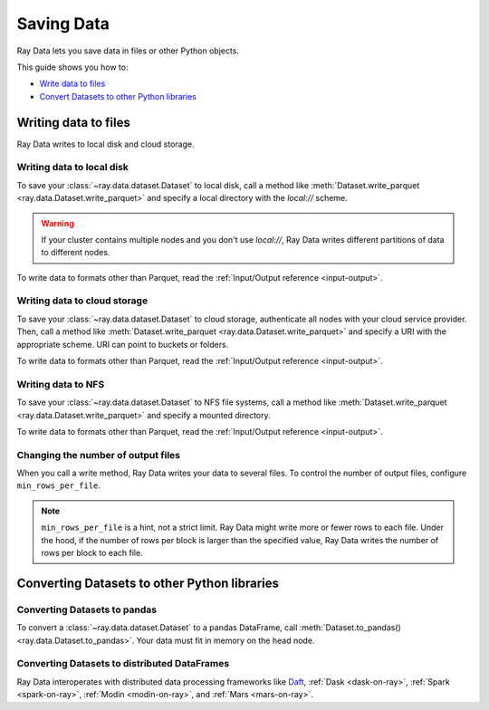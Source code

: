 .. _saving-data:

===========
Saving Data
===========

Ray Data lets you save data in files or other Python objects.

This guide shows you how to:

* `Write data to files <#writing-data-to-files>`_
* `Convert Datasets to other Python libraries <#converting-datasets-to-other-python-libraries>`_

Writing data to files
=====================

Ray Data writes to local disk and cloud storage.

Writing data to local disk
~~~~~~~~~~~~~~~~~~~~~~~~~~

To save your :class:`~ray.data.dataset.Dataset` to local disk, call a method
like :meth:`Dataset.write_parquet <ray.data.Dataset.write_parquet>`  and specify a local
directory with the `local://` scheme.

.. warning::

    If your cluster contains multiple nodes and you don't use `local://`, Ray Data
    writes different partitions of data to different nodes.

.. testcode::

    import ray

    ds = ray.data.read_csv("s3://anonymous@ray-example-data/iris.csv")

    ds.write_parquet("local:///tmp/iris/")

To write data to formats other than Parquet, read the
:ref:`Input/Output reference <input-output>`.

Writing data to cloud storage
~~~~~~~~~~~~~~~~~~~~~~~~~~~~~

To save your :class:`~ray.data.dataset.Dataset` to cloud storage, authenticate all nodes
with your cloud service provider. Then, call a method like
:meth:`Dataset.write_parquet <ray.data.Dataset.write_parquet>` and specify a URI with
the appropriate scheme. URI can point to buckets or folders.

To write data to formats other than Parquet, read the :ref:`Input/Output reference <input-output>`.

.. tab-set::

    .. tab-item:: S3

        To save data to Amazon S3, specify a URI with the ``s3://`` scheme.

        .. testcode::
            :skipif: True

            import ray

            ds = ray.data.read_csv("s3://anonymous@ray-example-data/iris.csv")

            ds.write_parquet("s3://my-bucket/my-folder")

        Ray Data relies on PyArrow to authenticate with Amazon S3. For more on how to configure
        your credentials to be compatible with PyArrow, see their
        `S3 Filesystem docs <https://arrow.apache.org/docs/python/filesystems.html#s3>`_.

    .. tab-item:: GCS

        To save data to Google Cloud Storage, install the
        `Filesystem interface to Google Cloud Storage <https://gcsfs.readthedocs.io/en/latest/>`_

        .. code-block:: console

            pip install gcsfs

        Then, create a ``GCSFileSystem`` and specify a URI with the ``gcs://`` scheme.

        .. testcode::
            :skipif: True

            import ray

            ds = ray.data.read_csv("s3://anonymous@ray-example-data/iris.csv")

            filesystem = gcsfs.GCSFileSystem(project="my-google-project")
            ds.write_parquet("gcs://my-bucket/my-folder", filesystem=filesystem)

        Ray Data relies on PyArrow for authentication with Google Cloud Storage. For more on how
        to configure your credentials to be compatible with PyArrow, see their
        `GCS Filesystem docs <https://arrow.apache.org/docs/python/filesystems.html#google-cloud-storage-file-system>`_.

    .. tab-item:: ABS

        To save data to Azure Blob Storage, install the
        `Filesystem interface to Azure-Datalake Gen1 and Gen2 Storage <https://pypi.org/project/adlfs/>`_

        .. code-block:: console

            pip install adlfs

        Then, create a ``AzureBlobFileSystem`` and specify a URI with the ``az://`` scheme.

        .. testcode::
            :skipif: True

            import ray

            ds = ray.data.read_csv("s3://anonymous@ray-example-data/iris.csv")

            filesystem = adlfs.AzureBlobFileSystem(account_name="azureopendatastorage")
            ds.write_parquet("az://my-bucket/my-folder", filesystem=filesystem)

        Ray Data relies on PyArrow for authentication with Azure Blob Storage. For more on how
        to configure your credentials to be compatible with PyArrow, see their
        `fsspec-compatible filesystems docs <https://arrow.apache.org/docs/python/filesystems.html#using-fsspec-compatible-filesystems-with-arrow>`_.

Writing data to NFS
~~~~~~~~~~~~~~~~~~~

To save your :class:`~ray.data.dataset.Dataset` to NFS file systems, call a method
like :meth:`Dataset.write_parquet <ray.data.Dataset.write_parquet>` and specify a
mounted directory.

.. testcode::
    :skipif: True

    import ray

    ds = ray.data.read_csv("s3://anonymous@ray-example-data/iris.csv")

    ds.write_parquet("/mnt/cluster_storage/iris")

To write data to formats other than Parquet, read the
:ref:`Input/Output reference <input-output>`.

.. _changing-number-output-files:

Changing the number of output files
~~~~~~~~~~~~~~~~~~~~~~~~~~~~~~~~~~~

When you call a write method, Ray Data writes your data to several files. To control the
number of output files, configure ``min_rows_per_file``.

.. note::

    ``min_rows_per_file`` is a hint, not a strict limit. Ray Data might write more or
    fewer rows to each file. Under the hood, if the number of rows per block is
    larger than the specified value, Ray Data writes
    the number of rows per block to each file.


.. testcode::

    import os
    import ray

    ds = ray.data.read_csv("s3://anonymous@ray-example-data/iris.csv")
    ds.write_csv("/tmp/few_files/", min_rows_per_file=75)

    print(os.listdir("/tmp/few_files/"))

.. testoutput::
    :options: +MOCK

    ['0_000001_000000.csv', '0_000000_000000.csv', '0_000002_000000.csv']

Converting Datasets to other Python libraries
=============================================

Converting Datasets to pandas
~~~~~~~~~~~~~~~~~~~~~~~~~~~~~

To convert a :class:`~ray.data.dataset.Dataset` to a pandas DataFrame, call
:meth:`Dataset.to_pandas() <ray.data.Dataset.to_pandas>`. Your data must fit in memory
on the head node.

.. testcode::

    import ray

    ds = ray.data.read_csv("s3://anonymous@ray-example-data/iris.csv")

    df = ds.to_pandas()
    print(df)

.. testoutput::
    :options: +NORMALIZE_WHITESPACE

         sepal length (cm)  sepal width (cm)  ...  petal width (cm)  target
    0                  5.1               3.5  ...               0.2       0
    1                  4.9               3.0  ...               0.2       0
    2                  4.7               3.2  ...               0.2       0
    3                  4.6               3.1  ...               0.2       0
    4                  5.0               3.6  ...               0.2       0
    ..                 ...               ...  ...               ...     ...
    145                6.7               3.0  ...               2.3       2
    146                6.3               2.5  ...               1.9       2
    147                6.5               3.0  ...               2.0       2
    148                6.2               3.4  ...               2.3       2
    149                5.9               3.0  ...               1.8       2
    <BLANKLINE>
    [150 rows x 5 columns]

Converting Datasets to distributed DataFrames
~~~~~~~~~~~~~~~~~~~~~~~~~~~~~~~~~~~~~~~~~~~~~

Ray Data interoperates with distributed data processing frameworks like `Daft <https://www.daft.ai>`_,
:ref:`Dask <dask-on-ray>`, :ref:`Spark <spark-on-ray>`, :ref:`Modin <modin-on-ray>`, and
:ref:`Mars <mars-on-ray>`.

.. tab-set::

    .. tab-item:: Daft

        To convert a :class:`~ray.data.dataset.Dataset` to a `Daft Dataframe <https://docs.daft.ai/en/stable/api/dataframe/>`_, call
        :meth:`Dataset.to_daft() <ray.data.Dataset.to_daft>`.

        .. testcode::

            import ray

            ds = ray.data.read_csv("s3://anonymous@ray-example-data/iris.csv")

            df = ds.to_daft()

    .. tab-item:: Dask

        To convert a :class:`~ray.data.dataset.Dataset` to a
        `Dask DataFrame <https://docs.dask.org/en/stable/dataframe.html>`__, call
        :meth:`Dataset.to_dask() <ray.data.Dataset.to_dask>`.

        .. testcode::

            import ray

            ds = ray.data.read_csv("s3://anonymous@ray-example-data/iris.csv")

            df = ds.to_dask()

            df

        .. testoutput::

            ╭───────────────────┬──────────────────┬───────────────────┬──────────────────┬────────╮
            │ sepal length (cm) ┆ sepal width (cm) ┆ petal length (cm) ┆ petal width (cm) ┆ target │
            │ ---               ┆ ---              ┆ ---               ┆ ---              ┆ ---    │
            │ Float64           ┆ Float64          ┆ Float64           ┆ Float64          ┆ Int64  │
            ╞═══════════════════╪══════════════════╪═══════════════════╪══════════════════╪════════╡
            │ 5.1               ┆ 3.5              ┆ 1.4               ┆ 0.2              ┆ 0      │
            ├╌╌╌╌╌╌╌╌╌╌╌╌╌╌╌╌╌╌╌┼╌╌╌╌╌╌╌╌╌╌╌╌╌╌╌╌╌╌┼╌╌╌╌╌╌╌╌╌╌╌╌╌╌╌╌╌╌╌┼╌╌╌╌╌╌╌╌╌╌╌╌╌╌╌╌╌╌┼╌╌╌╌╌╌╌╌┤
            │ 4.9               ┆ 3                ┆ 1.4               ┆ 0.2              ┆ 0      │
            ├╌╌╌╌╌╌╌╌╌╌╌╌╌╌╌╌╌╌╌┼╌╌╌╌╌╌╌╌╌╌╌╌╌╌╌╌╌╌┼╌╌╌╌╌╌╌╌╌╌╌╌╌╌╌╌╌╌╌┼╌╌╌╌╌╌╌╌╌╌╌╌╌╌╌╌╌╌┼╌╌╌╌╌╌╌╌┤
            │ 4.7               ┆ 3.2              ┆ 1.3               ┆ 0.2              ┆ 0      │
            ├╌╌╌╌╌╌╌╌╌╌╌╌╌╌╌╌╌╌╌┼╌╌╌╌╌╌╌╌╌╌╌╌╌╌╌╌╌╌┼╌╌╌╌╌╌╌╌╌╌╌╌╌╌╌╌╌╌╌┼╌╌╌╌╌╌╌╌╌╌╌╌╌╌╌╌╌╌┼╌╌╌╌╌╌╌╌┤
            │ 4.6               ┆ 3.1              ┆ 1.5               ┆ 0.2              ┆ 0      │
            ├╌╌╌╌╌╌╌╌╌╌╌╌╌╌╌╌╌╌╌┼╌╌╌╌╌╌╌╌╌╌╌╌╌╌╌╌╌╌┼╌╌╌╌╌╌╌╌╌╌╌╌╌╌╌╌╌╌╌┼╌╌╌╌╌╌╌╌╌╌╌╌╌╌╌╌╌╌┼╌╌╌╌╌╌╌╌┤
            │ 5                 ┆ 3.6              ┆ 1.4               ┆ 0.2              ┆ 0      │
            ├╌╌╌╌╌╌╌╌╌╌╌╌╌╌╌╌╌╌╌┼╌╌╌╌╌╌╌╌╌╌╌╌╌╌╌╌╌╌┼╌╌╌╌╌╌╌╌╌╌╌╌╌╌╌╌╌╌╌┼╌╌╌╌╌╌╌╌╌╌╌╌╌╌╌╌╌╌┼╌╌╌╌╌╌╌╌┤
            │ 5.4               ┆ 3.9              ┆ 1.7               ┆ 0.4              ┆ 0      │
            ├╌╌╌╌╌╌╌╌╌╌╌╌╌╌╌╌╌╌╌┼╌╌╌╌╌╌╌╌╌╌╌╌╌╌╌╌╌╌┼╌╌╌╌╌╌╌╌╌╌╌╌╌╌╌╌╌╌╌┼╌╌╌╌╌╌╌╌╌╌╌╌╌╌╌╌╌╌┼╌╌╌╌╌╌╌╌┤
            │ 4.6               ┆ 3.4              ┆ 1.4               ┆ 0.3              ┆ 0      │
            ├╌╌╌╌╌╌╌╌╌╌╌╌╌╌╌╌╌╌╌┼╌╌╌╌╌╌╌╌╌╌╌╌╌╌╌╌╌╌┼╌╌╌╌╌╌╌╌╌╌╌╌╌╌╌╌╌╌╌┼╌╌╌╌╌╌╌╌╌╌╌╌╌╌╌╌╌╌┼╌╌╌╌╌╌╌╌┤
            │ 5                 ┆ 3.4              ┆ 1.5               ┆ 0.2              ┆ 0      │
            ╰───────────────────┴──────────────────┴───────────────────┴──────────────────┴────────╯

            (Showing first 8 of 150 rows)


    .. tab-item:: Spark

        To convert a :class:`~ray.data.dataset.Dataset` to a `Spark DataFrame
        <https://spark.apache.org/docs/latest/api/python/reference/pyspark.sql/dataframe.html>`__,
        call :meth:`Dataset.to_spark() <ray.data.Dataset.to_spark>`.

        .. testcode::

            import ray
            import raydp

            spark = raydp.init_spark(
                app_name = "example",
                num_executors = 1,
                executor_cores = 4,
                executor_memory = "512M"
            )

            ds = ray.data.read_csv("s3://anonymous@ray-example-data/iris.csv")
            df = ds.to_spark(spark)

        .. testcode::
            :hide:

            raydp.stop_spark()

    .. tab-item:: Modin

        To convert a :class:`~ray.data.dataset.Dataset` to a Modin DataFrame, call
        :meth:`Dataset.to_modin() <ray.data.Dataset.to_modin>`.

        .. testcode::

            import ray

            ds = ray.data.read_csv("s3://anonymous@ray-example-data/iris.csv")

            mdf = ds.to_modin()

    .. tab-item:: Mars

        To convert a :class:`~ray.data.dataset.Dataset` from a Mars DataFrame, call
        :meth:`Dataset.to_mars() <ray.data.Dataset.to_mars>`.

        .. testcode::

            import ray

            ds = ray.data.read_csv("s3://anonymous@ray-example-data/iris.csv")

            mdf = ds.to_mars()
